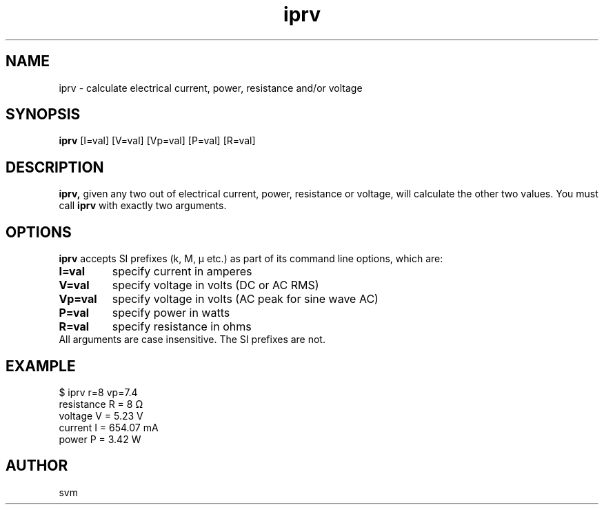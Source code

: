 .TH iprv 1 11-JUL-2023 "Kozmix Go"

.SH NAME
iprv \- calculate electrical current, power, resistance and/or voltage

.SH SYNOPSIS
.B iprv
[I=val] [V=val] [Vp=val] [P=val] [R=val]

.SH DESCRIPTION
.BR iprv,
given any two out of electrical current, power, resistance or
voltage, will calculate the other two values. You must call
.B iprv
with exactly two arguments.

.SH OPTIONS

.B iprv
accepts SI prefixes (k, M, μ etc.) as part of its command line
options, which are:

.TP
.B I=val
specify current in amperes
.TP
.B V=val
specify voltage in volts (DC or AC RMS)
.TP
.B Vp=val
specify voltage in volts (AC peak for sine wave AC)
.TP
.B P=val
specify power in watts
.TP
.B R=val
specify resistance in ohms

.TP
All arguments are case insensitive. The SI prefixes are not.

.SH EXAMPLE
.EX
$ iprv r=8 vp=7.4
resistance R = 8 Ω
voltage    V = 5.23 V
current    I = 654.07 mA
power      P = 3.42 W
.EE

.SH AUTHOR
svm


